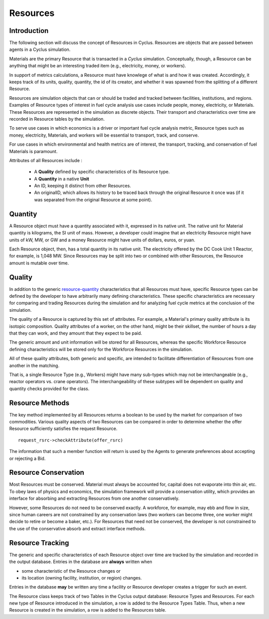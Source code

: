 
.. summary Some developers notes on how Resources work

Resources 
==========

Introduction
------------

The following section will discuss the concept of Resources in Cyclus. Resources 
are objects that are passed between agents in a Cyclus simulation.

Materials are the primary Resource that is transacted in a *Cyclus* simulation.  
Conceptually, though, a Resource can be anything that might be an interesting 
traded item (e.g., electricity, money, or workers).

In support of  metrics calculations, a Resource must have knowlege of what is 
and how it was created.  Accordingly, it keeps track of its units, quality, 
quantity, the id of its creator, and whether it was spawned from the splitting of a 
different Resource. 
    
Resources are simulation objects that can or should be traded and tracked 
between facilities, institutions, and regions. Examples of Resource types of 
interest in fuel cycle analysis use cases include people, money, electricity, 
or Materials. These Resources are represented in the 
simulation as discrete objects. Their transport and characteristics over time 
are recorded in Resource tables by the simulation. 

To serve use cases in which economics is a driver or important fuel cycle 
analysis metric, Resource types such as money, electricity, Materials, 
and workers will be essential to transport, track, and conserve. 

For use cases in which environmental and health metrics are of interest, the 
transport, tracking, and conservation of fuel Materials is paramount. 

Attributes of all Resources include : 

 * A **Quality** defined by specific characteristics of its Resource type.
 * A **Quantity** in a native **Unit**
 * An ID, keeping it distinct from other Resources.
 * An originalID, which allows its history to be traced back through the 
   original Resource it once was (if it was separated from the original Resource 
   at some point).

.. _resource-quantity:

Quantity
---------

A Resource object must have a quantity associated with it, expressed in its 
native unit. The native unit for Material quantity is kilograms, the SI unit of 
mass. However, a developer could imagine that an electricity Resource might have 
units of kW, MW, or GW and a money Resource might have units of dollars, euros, 
or yuan. 

Each Resource object, then, has a total quantity in its native unit. The electricity 
offered by the DC Cook Unit 1 Reactor, for example, is 1,048 MW. 
Since Resources may be split into two or combined with other Resources, the 
Resource amount is mutable over time.

.. _resource-quality:

Quality
---------

In addition to the generic resource-quantity_ characteristics that all Resources must have, 
specific Resource types can be defined by the developer to have arbitrarily many 
defining characteristics. These specific characteristics are necessary for 
comparing and trading Resources during the simulation and for analyzing fuel 
cycle metrics at the conclusion of the simulation. 

The quality of a Resource is captured by this set of attributes. For example, a 
Material's primary quality attribute is its isotopic composition. Quality 
attributes of a worker, on the other hand, might be their skillset, the number 
of hours a day that they can work, and they amount that they expect to be paid. 

The generic amount and unit information will be stored for all Resources, 
whereas the specific Workforce Resource defining characteristics will be stored 
only for the Workforce Resources in the simulation. 

All of these quality attributes, both generic and specific, are intended to 
facilitate differentiation of Resources from one another in the matching. 

That is, a single Resource Type (e.g., Workers) might have many sub-types which 
may not be interchangeable (e.g., reactor operators vs. crane operators). The 
interchangeability of these subtypes will be dependent on quality and quantity 
checks provided for the class.


Resource Methods
-----------------

The key method implemented by all Resources returns a boolean to be used by the 
market for comparison of two commodities. Various quality aspects of two Resources can be 
compared in order to determine whether the offer Resource sufficiently satisfies the 
request Resource. ::

    request_rsrc->checkAttribute(offer_rsrc)

The information that such a member function will return is used by the Agents to 
generate preferences about accepting or rejecting a Bid. 


Resource Conservation
---------------------

Most Resources must be conserved. Material must always be accounted for, capital 
does not evaporate into thin air, etc. To obey laws of physics and economics, 
the simulation framework will provide a conservation utility, which provides an 
interface for absorbing and extracting Resources from one another 
conservatively. 

However, some Resources do not need to be conserved exactly. A workforce, for 
example, may ebb and flow in size, since human careers are not constrained by 
any conservation laws (two workers can become three, one worker might decide to 
retire or become a baker, etc.). For Resources that need not be conserved, the 
developer is not constrained to the use of the conservative absorb and extract 
interface methods.

Resource Tracking
------------------

The generic and specific characteristics of each Resource object over time are 
tracked by the simulation and recorded in the output database. Entries in the 
database are **always** written when 

* some characteristic of the Resource changes or
* its location (owning facility, institution, or region) changes.

Entries in the database **may** be written any time a facility or Resource 
developer creates a trigger for such an event. 

The Resource class keeps track of two Tables in the Cyclus output 
database: Resource Types and Resources. For each new type of Resource 
introduced in the simulation, a row is added to the Resource Types 
Table. Thus, when a new Resource is created in the simulation, a row is 
added to the Resources table. 

